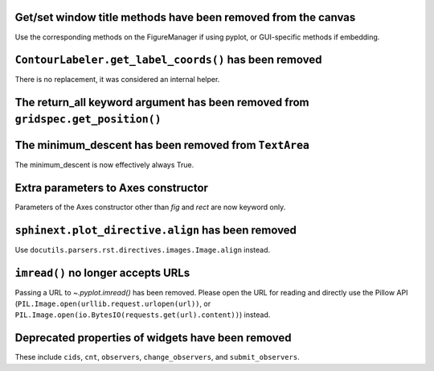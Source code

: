 Get/set window title methods have been removed from the canvas
~~~~~~~~~~~~~~~~~~~~~~~~~~~~~~~~~~~~~~~~~~~~~~~~~~~~~~~~~~~~~~

Use the corresponding methods on the FigureManager if using pyplot,
or GUI-specific methods if embedding.

``ContourLabeler.get_label_coords()`` has been removed
~~~~~~~~~~~~~~~~~~~~~~~~~~~~~~~~~~~~~~~~~~~~~~~~~~~~~~

There is no replacement, it was considered an internal helper.

The **return_all** keyword argument has been removed from ``gridspec.get_position()``
~~~~~~~~~~~~~~~~~~~~~~~~~~~~~~~~~~~~~~~~~~~~~~~~~~~~~~~~~~~~~~~~~~~~~~~~~~~~~~~~~~~~~

The **minimum_descent** has been removed from ``TextArea``
~~~~~~~~~~~~~~~~~~~~~~~~~~~~~~~~~~~~~~~~~~~~~~~~~~~~~~~~~~

The minimum_descent is now effectively always True.

Extra parameters to Axes constructor
~~~~~~~~~~~~~~~~~~~~~~~~~~~~~~~~~~~~

Parameters of the Axes constructor other than *fig* and *rect* are now keyword only.

``sphinext.plot_directive.align`` has been removed
~~~~~~~~~~~~~~~~~~~~~~~~~~~~~~~~~~~~~~~~~~~~~~~~~~

Use ``docutils.parsers.rst.directives.images.Image.align`` instead.

``imread()`` no longer accepts URLs
~~~~~~~~~~~~~~~~~~~~~~~~~~~~~~~~~~~

Passing a URL to `~.pyplot.imread()` has been removed. Please open the URL for
reading and directly use the Pillow API
(``PIL.Image.open(urllib.request.urlopen(url))``, or
``PIL.Image.open(io.BytesIO(requests.get(url).content))``) instead.

Deprecated properties of widgets have been removed
~~~~~~~~~~~~~~~~~~~~~~~~~~~~~~~~~~~~~~~~~~~~~~~~~~

These include ``cids``, ``cnt``, ``observers``, ``change_observers``,
and ``submit_observers``.
